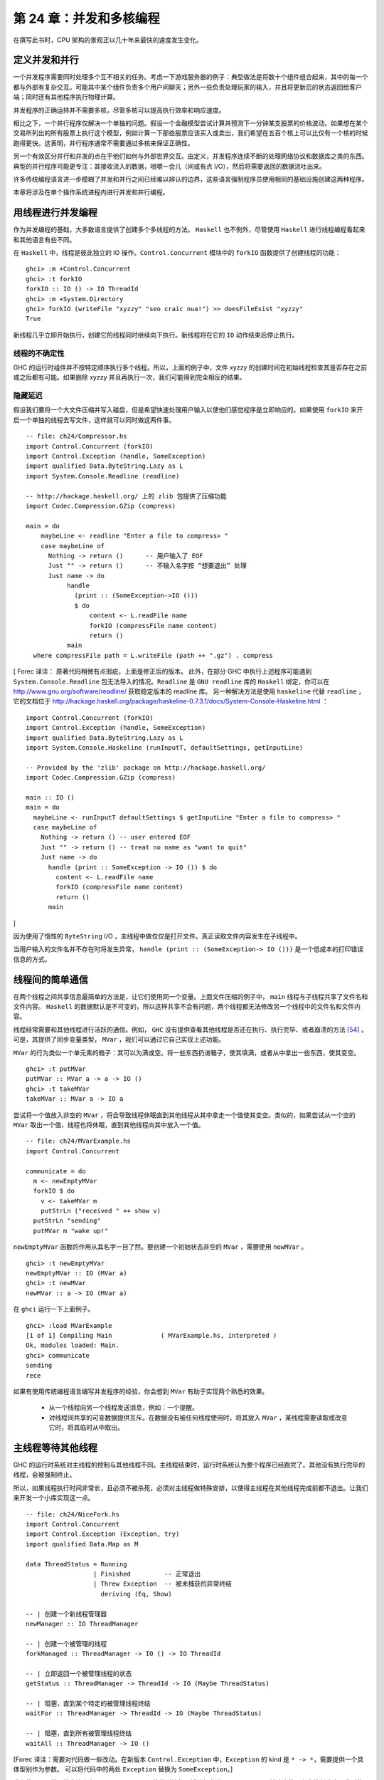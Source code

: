 第 24 章：并发和多核编程
===========================================================

在撰写此书时，CPU 架构的景观正以几十年来最快的速度发生变化。

定义并发和并行
-----------------

一个并发程序需要同时处理多个互不相关的任务。考虑一下游戏服务器的例子：典型做法是将数十个组件组合起来，其中的每一个都与外部有复杂交互。可能其中某个组件负责多个用户间聊天；另外一些负责处理玩家的输入，并且将更新后的状态返回给客户端；同时还有其他程序执行物理计算。

并发程序的正确运转并不需要多核，尽管多核可以提高执行效率和响应速度。 

相比之下，一个并行程序仅解决一个单独的问题。假设一个金融模型尝试计算并预测下一分钟某支股票的价格波动。如果想在某个交易所列出的所有股票上执行这个模型，例如计算一下那些股票应该买入或卖出，我们希望在五百个核上可以比仅有一个核的时候跑得更快。这表明，并行程序通常不需要通过多核来保证正确性。

另一个有效区分并行和并发的点在于他们如何与外部世界交互。由定义，并发程序连续不断的处理网络协议和数据库之类的东西。典型的并行程序可能更专注：其接收流入的数据，咀嚼一会儿（间或有点 I/O），然后将需要返回的数据流吐出来。

许多传统编程语言进一步模糊了并发和并行之间已经难以辨认的边界，这些语言强制程序员使用相同的基础设施创建这两种程序。

本章将涉及在单个操作系统进程内进行并发和并行编程。

用线程进行并发编程
----------------------------------

作为并发编程的基础，大多数语言提供了创建多个多线程的方法。 ``Haskell`` 也不例外，尽管使用 ``Haskell`` 进行线程编程看起来和其他语言有些不同。

在 ``Haskell`` 中，线程是彼此独立的 IO 操作。``Control.Concurrent`` 模块中的 ``forkIO`` 函数提供了创建线程的功能：

::

   ghci> :m +Control.Concurrent
   ghci> :t forkIO
   forkIO :: IO () -> IO ThreadId
   ghci> :m +System.Directory
   ghci> forkIO (writeFile "xyzzy" "seo craic nua!") >> doesFileExist "xyzzy"
   True

新线程几乎立即开始执行，创建它的线程同时继续向下执行。新线程将在它的 ``IO`` 动作结束后停止执行。

线程的不确定性
^^^^^^^^^^^^^^^^^^^^^^^^^^^^^^^^^^^^^^^^

GHC 的运行时组件并不按特定顺序执行多个线程。所以，上面的例子中，文件 xyzzy 的创建时间在初始线程检查其是否存在之前或之后都有可能。如果删除 xyzzy 并且再执行一次，我们可能得到完全相反的结果。

隐藏延迟
^^^^^^^^^^^^^^^^^^^^^^^^^^^^^^^^^^^^^^^^

假设我们要将一个大文件压缩并写入磁盘，但是希望快速处理用户输入以使他们感觉程序是立即响应的。如果使用 ``forkIO`` 来开启一个单独的线程去写文件，这样就可以同时做这两件事。

::
   
   -- file: ch24/Compressor.hs
   import Control.Concurrent (forkIO)
   import Control.Exception (handle, SomeException)
   import qualified Data.ByteString.Lazy as L
   import System.Console.Readline (readline)
   
   -- http://hackage.haskell.org/ 上的 zlib 包提供了压缩功能
   import Codec.Compression.GZip (compress)
   
   main = do
       maybeLine <- readline "Enter a file to compress> "
       case maybeLine of
         Nothing -> return ()      -- 用户输入了 EOF
         Just "" -> return ()      -- 不输入名字按 “想要退出” 处理
         Just name -> do
              handle
                (print :: (SomeException->IO ()))
                $ do
                    content <- L.readFile name
                    forkIO (compressFile name content)
                    return ()
              main
     where compressFile path = L.writeFile (path ++ ".gz") . compress

[
Forec 译注：
原著代码稍微有点瑕疵，上面是修正后的版本。
此外，在部分 GHC 中执行上述程序可能遇到 ``System.Console.Readline`` 包无法导入的情况。``Readline`` 是 ``GNU readline`` 库的 ``Haskell`` 绑定，你可以在 http://www.gnu.org/software/readline/ 获取稳定版本的 readline 库。
另一种解决方法是使用 ``haskeline`` 代替 ``readline`` ，它的文档位于 http://hackage.haskell.org/package/haskeline-0.7.3.1/docs/System-Console-Haskeline.html ：

::

	import Control.Concurrent (forkIO)
	import Control.Exception (handle, SomeException)
	import qualified Data.ByteString.Lazy as L
	import System.Console.Haskeline (runInputT, defaultSettings, getInputLine)

	-- Provided by the 'zlib' package on http://hackage.haskell.org/
	import Codec.Compression.GZip (compress)

	main :: IO ()
	main = do
	  maybeLine <- runInputT defaultSettings $ getInputLine "Enter a file to compress> "
	  case maybeLine of
	    Nothing -> return () -- user entered EOF
	    Just "" -> return () -- treat no name as "want to quit"
	    Just name -> do
	      handle (print :: SomeException -> IO ()) $ do
	        content <- L.readFile name
	        forkIO (compressFile name content)
	        return ()
	      main

]

因为使用了惰性的 ``ByteString``  I/O ，主线程中做仅仅是打开文件。真正读取文件内容发生在子线程中。

当用户输入的文件名并不存在时将发生异常， ``handle (print :: (SomeException-> IO ()))`` 是一个低成本的打印错误信息的方式。

线程间的简单通信
----------------------------------

在两个线程之间共享信息最简单的方法是，让它们使用同一个变量。上面文件压缩的例子中， ``main`` 线程与子线程共享了文件名和文件内容。 ``Haskell`` 的数据默认是不可变的，所以这样共享不会有问题，两个线程都无法修改另一个线程中的文件名和文件内容。

线程经常需要和其他线程进行活跃的通信。例如， ``GHC``  没有提供查看其他线程是否还在执行、执行完毕、或者崩溃的方法 [54]_ 。可是，其提供了同步变量类型， ``MVar`` ，我们可以通过它自己实现上述功能。

``MVar`` 的行为类似一个单元素的箱子：其可以为满或空。将一些东西扔进箱子，使其填满，或者从中拿出一些东西，使其变空。

::
 
   ghci> :t putMVar
   putMVar :: MVar a -> a -> IO ()
   ghci> :t takeMVar
   takeMVar :: MVar a -> IO a

尝试将一个值放入非空的 ``MVar`` ，将会导致线程休眠直到其他线程从其中拿走一个值使其变空。类似的，如果尝试从一个空的 ``MVar`` 取出一个值，线程也将休眠，直到其他线程向其中放入一个值。

::

   -- file: ch24/MVarExample.hs
   import Control.Concurrent
   
   communicate = do
     m <- newEmptyMVar
     forkIO $ do
       v <- takeMVar m
       putStrLn ("received " ++ show v)
     putStrLn "sending"
     putMVar m "wake up!"

``newEmptyMVar`` 函数的作用从其名字一目了然。要创建一个初始状态非空的 ``MVar`` ，需要使用 ``newMVar`` 。

::

   ghci> :t newEmptyMVar
   newEmptyMVar :: IO (MVar a)
   ghci> :t newMVar
   newMVar :: a -> IO (MVar a)

在 ``ghci`` 运行一下上面例子。

::

   ghci> :load MVarExample
   [1 of 1] Compiling Main             ( MVarExample.hs, interpreted )
   Ok, modules loaded: Main.
   ghci> communicate
   sending
   rece

如果有使用传统编程语言编写并发程序的经验，你会想到 ``MVar`` 有助于实现两个熟悉的效果。

    * 从一个线程向另一个线程发送消息，例如：一个提醒。

    * 对线程间共享的可变数据提供互斥。在数据没有被任何线程使用时，将其放入 ``MVar`` ，某线程需要读取或改变它时，将其临时从中取出。


主线程等待其他线程
----------------------------------

GHC 的运行时系统对主线程的控制与其他线程不同。主线程结束时，运行时系统认为整个程序已经跑完了。其他没有执行完毕的线程，会被强制终止。

所以，如果线程执行时间非常长，且必须不被杀死，必须对主线程做特殊安排，以使得主线程在其他线程完成前都不退出。让我们来开发一个小库实现这一点。

::

   -- file: ch24/NiceFork.hs
   import Control.Concurrent
   import Control.Exception (Exception, try)
   import qualified Data.Map as M
   
   data ThreadStatus = Running
                     | Finished         -- 正常退出
                     | Threw Exception  -- 被未捕获的异常终结
                       deriving (Eq, Show)
   
   -- | 创建一个新线程管理器
   newManager :: IO ThreadManager
   
   -- | 创建一个被管理的线程
   forkManaged :: ThreadManager -> IO () -> IO ThreadId
   
   -- | 立即返回一个被管理线程的状态
   getStatus :: ThreadManager -> ThreadId -> IO (Maybe ThreadStatus)
   
   -- | 阻塞，直到某个特定的被管理线程终结 
   waitFor :: ThreadManager -> ThreadId -> IO (Maybe ThreadStatus)
   
   -- | 阻塞，直到所有被管理线程终结 
   waitAll :: ThreadManager -> IO ()
   
[Forec 译注：需要对代码做一些改动。在新版本 ``Control.Exception`` 中，``Exception`` 的 kind 是 ``* -> *``，需要提供一个具体型别作为参数。
可以将代码中的两处 ``Exception`` 替换为 ``SomeException``。]

我们使用一个常见的方法来实现 ``ThreadManager`` 的类型抽象：将其包裹进一个 ``newtype`` ，并防止使用者直接创建这个类型的值。在模块的导出声明中，我们列出了一个创建线程管理器的 IO 动作，但是并不直接导出类型构造器。

::

   -- file: ch24/NiceFork.hs
   module NiceFork
       (
         ThreadManager
       , newManager
       , forkManaged
       , getStatus
       , waitFor
       , waitAll
       ) where

``ThreadManager`` 的实现中维护了一个线程 ID 到线程状态的 map 。我们将此作为线程 map 。

::

   -- file: ch24/NiceFork.hs
   newtype ThreadManager =
       Mgr (MVar (M.Map ThreadId (MVar ThreadStatus)))
       deriving (Eq)
   
   newManager = Mgr `fmap` newMVar M.empty

此处使用了两层 ``MVar`` 。首先将 ``Map`` 保存在 MVar 中。这将允许通过使用新版本替换来“改变” map 中的值。同样确保了每个使用这个 ``Map`` 的线程可以看到一致的内容。

对每个被管理的线程，都维护一个对应的 ``MVar`` 。这种 ``MVar`` 从空状态开始，表示这个线程正在执行。当线程被杀死或者发生未处理异常导致退出时，我们将此类信息写入这个 ``MVar`` 。

为了创建一个线程并观察它的状态，必须做一点簿记。

::

   -- file: ch24/NiceFork.hs
   forkManaged (Mgr mgr) body =
       modifyMVar mgr $ \m -> do
         state <- newEmptyMVar
         tid <- forkIO $ do
           result <- try body
           putMVar state (either Threw (const Finished) result)
         return (M.insert tid state m, tid)

[Forec 译注：
上面这段代码中有一些对读者而言可能相对生疏的函数，在此稍作解释：``try`` 的型别声明是 ``Exception e => IO a -> IO (Either e a)`` ，它执行一个 IO 操作，若执行过程中发生异常则返回 ``Left e``，否则返回 ``Right``。
``either`` 的型别声明是 ``(a -> c) -> (b -> c) -> Either a b -> c``，如果 ``try`` 返回的是 ``Left`` 类型，``either`` 会用 ``Threw`` 将异常值包裹，否则无论 ``Right`` 中包含的值是什么，都返回 ``Finished`` 的状态。
关于 ``modifyMVar`` ，请看下一节的介绍。它的返回值是一个 tuple，这个 tuple 的第一个元素将被放回到 ``mgr`` 中，而第二个元素会作为返回值。
]

安全的修改 MVar
^^^^^^^^^^^^^^^^^^^^^^^^^^^^^^^^^^^^^^^^

``forkManaged`` 中使用的 ``modifyMVar`` 函数很实用：它将 ``takeMVar`` 和 ``putMVar`` 安全的组合在一起。

::

    ghci> :t modifyMVar
    modifyMVar :: MVar a -> (a -> IO (a, b)) -> IO b

其从一个 ``MVar`` 中取出一个值，并传入一个函数。这个函数生成一个新的值，且返回一个结果。如果函数抛出一个异常， ``modifyMVar`` 会将初始值重新放回 ``MVar`` ，否则其会写入新值。它还会返回另一个返回值。

使用 ``modifyMVar`` 而非手动使用 ``takeMVar`` 和 ``putMVar`` 管理 ``MVar`` ， 可以避免两类并发场景下的问题。

    * 忘记将一个值放回 ``MVar`` 。有的线程会一直等待 ``MVar`` 中被放回一个值，如果一致没有等到，就将导致死锁。
    * 没有考虑可能出现的异常，扰乱了某端代码的控制流。这可能导致一个本应执行的 ``putMVar`` 没有执行，进而导致死锁。

因为这些美妙的安全特性，尽可能的使用 ``modifyMVar`` 是明智的选择。

安全资源管理：一个相对简单的好主意。
^^^^^^^^^^^^^^^^^^^^^^^^^^^^^^^^^^^^^^^^

``modifyMVar`` 遵循的模式适用很多场景。下面是这些模式：

    1. 获得一份资源。
    
    2. 将资源传入一个将处理它函数。
    
    3. 始终释放资源，即使函数抛出异常。如果发生异常，重新抛出异常，以便使其被程序捕获。

除了安全性，这个方法还有其他好处：可以是代码更简短且容易理解。正如前面的 ``forkManaged`` ， ``Hakell`` 的简洁语法和匿名函数使得这种风格的代码看起来一点都不刺眼。

下面是 ``modifyMVar`` 的定义，从中可以了解这个模式的细节：

::

   -- file: ch24/ModifyMVar.hs
   import Control.Concurrent (MVar, putMVar, takeMVar)
   import Control.Exception (block, catch, throw, unblock)
   import Prelude hiding (catch) -- use Control.Exception's version
   
   modifyMVar :: MVar a -> (a -> IO (a,b)) -> IO b
   modifyMVar m io = 
     block $ do
       a <- takeMVar m
       (b,r) <- unblock (io a) `catch` \e ->
                putMVar m a >> throw e
       putMVar m b
       return r

这种模式很容易用于你的特定需求，无论是处理网络连接，数据库句柄，或者是被 ``C`` 库函数管理的数据。

[Forec 译注：``block`` 和 ``unblock`` 在很久以前就已经被弃置了。最新 base 包中 ``modifyMVar`` 的实现如下：

::

	modifyMVar :: MVar a -> (a -> IO (a,b)) -> IO b
	modifyMVar m io =
	  mask $ \restore -> do
		a      <- takeMVar m
		(a',b) <- restore (io a >>= evaluate) `onException` putMVar m a
		putMVar m a'
		return b
		
]

查看线程状态
^^^^^^^^^^^^^^^^^^^^^^^^^^^^^^^^^^^^^^^^

我们编写的 ``getStatus`` 函数用于获取某个线程的当前状态。若某线程已经不被管理（或者未被管理），它返回 ``Nothing`` 。

::

   -- file: ch24/NiceFork.hs
   getStatus (Mgr mgr) tid =
     modifyMVar mgr $ \m ->
       case M.lookup tid m of
         Nothing -> return (m, Nothing)
         Just st -> tryTakeMVar st >>= \mst -> case mst of
                      Nothing -> return (m, Just Running)
                      Just sth -> return (M.delete tid m, Just sth)
   
若线程仍在运行，它返回 ``Just Running`` 。 否则，它指出将线程为何被终止，并停止管理这个线程。

若 ``tryTakeMVar`` 函数发现 MVar 为空，它将立即返回 ``Nothing`` 而非阻塞等待。

::

   ghci> :t tryTakeMVar
   tryTakeMVar :: MVar a -> IO (Maybe a)

否则，它将从 MVar 取到一个值。

``waitFor`` 函数的行为较简单，其会阻塞等待给定线程终止，而非立即返回。

::

   -- file: ch24/NiceFork.hs
   waitFor (Mgr mgr) tid = do
     maybeDone <- modifyMVar mgr $ \m ->
       return $ case M.updateLookupWithKey (\_ _ -> Nothing) tid m of
         (Nothing, _) -> (m, Nothing)
         (done, m') -> (m', done)
     case maybeDone of
       Nothing -> return Nothing
       Just st -> Just `fmap` takeMVar st

首先，若保存线程状态的 ``MVar`` 存在则从中读取状态。 ``Map`` 类型的 ``updateLookupWithKey`` 函数很有用：它将查找某个值与更新或移除组合起来。

::

   ghci> :m +Data.Map
   ghci> :t updateLookupWithKey
   updateLookupWithKey :: (Ord k) =>
                          (k -> a -> Maybe a) -> k -> Map k a -> (Maybe a, Map k a)

在此处，我们希望若保存线程状态的 ``MVar`` 存在，则将其从 Map 中移除，这样线程管理器将再在管理这个线程。若从其中取到了值，则从中取出线程的退出状态，并将其返回。

我们的最后一个实用函数简单的等待所有当前被管理的线程完成，且忽略他们的退出状态。

::

   -- file: ch24/NiceFork.hs
   waitAll (Mgr mgr) = modifyMVar mgr elems >>= mapM_ takeMVar
       where elems m = return (M.empty, M.elems m)

[Forec 译注：注意 ``waitAll`` 函数其实是有缺陷的，它仅仅能够等待在执行 ``waitAll`` 之前创建的所有线程。如果在等待期间存在某个线程异步启动， ``waitAll`` 是无法获知其状态的。

至此，这个简单的 ``ThreadManager`` 基本可以运行了，你可以在 GHCI 中通过如下方式检测一下：

::

	Prelude> :l NiceFork.hs
	[1 of 1] Compiling NiceFork         ( NiceFork.hs, interpreted )
	Ok, modules loaded: NiceFork.
	*NiceFork> let calc = do { calc; return ()}
	*NiceFork> manager <- newManager
	*NiceFork> tid <- forkManaged manager calc
	*NiceFork> ans <- getStatus manager tid
	*NiceFork> :m +Data.Maybe
	*NiceFork Data.Maybe> fromJust ans
	Threw stack overflow
	
我们通过一个反复调用自身的 ``calc`` 函数构造栈溢出，线程管理器成功地返回了这一结果。

]

编写更紧凑的代码
^^^^^^^^^^^^^^^^^^^^^^^^^^^^^^^^^^^^^^^^
我们在上面定义的 ``waitFor`` 函数有点不完善，因为或多或少执行了重复的模式分析：在 ``modifyMVar`` 内部的回调函数，以及处理其返回值时。

当然，我们可以用一个函数消除这种重复。这是 ``Control.Monad`` 模块中的 join 函数。

::

   ghci> :m +Control.Monad
   ghci> :t join
   join :: (Monad m) => m (m a) -> m a

这是个有趣的主意：可以创建一个 monadic 函数或纯代码中的 action ，然后一直带着它直到最终某处有个 monad 可以使用它。一旦我们了解这种写法适用的场景，就可以更灵活的编写代码。

::

   -- file: ch24/NiceFork.hs
   waitFor2 (Mgr mgr) tid =
     join . modifyMVar mgr $ \m ->
       return $ case M.updateLookupWithKey (\_ _ -> Nothing) tid m of
         (Nothing, _) -> (m, return Nothing)
         (Just st, m') -> (m', Just `fmap` takeMVar st)

使用频道通信
----------------------------------

对于线程间的一次性通信， ``MVar`` 已经足够好了。另一个类型， ``Chan`` 提供了单向通信频道。此处有一个使用它的简单例子。

::

   -- file: ch24/Chan.hs
   import Control.Concurrent
   import Control.Concurrent.Chan
   
   chanExample = do
     ch <- newChan
     forkIO $ do
       writeChan ch "hello world"
       writeChan ch "now i quit"
     readChan ch >>= print
     readChan ch >>= print


若一个 ``Chan`` 未空， ``readChan`` 将一直阻塞，直到读到一个值。 ``writeChan`` 函数从不阻塞：它会立即将一个值写入 ``Chan`` 。

注意事项
----------------------------------

MVar 和 Chan 是非严格的
^^^^^^^^^^^^^^^^^^^^^^^^^^^^^^^^^^^^^^^^

正如大多数 ``Haskell`` 容器类型， ``MVar`` 和 ``Char`` 都是非严格的：从不对其内容求值。我们提到它，并非因为这是一个问题，而是因为这通常是一个盲点：人们倾向于假设这些类型是严格的，这大概是因为它们被用在 ``IO monad`` 中。

正如其他容器类型，误认为 ``MVar`` 和 ``Chan`` 是严格的会导致空间和性能的泄漏。考虑一下这个很可能发生的情况：

我们分离一个线程以在另一个核上执行一些开销较大的计算：

::

   -- file: ch24/Expensive.hs
   import Control.Concurrent
   
   notQuiteRight = do
     mv <- newEmptyMVar
     forkIO $ expensiveComputation mv
     someOtherActivity
     result <- takeMVar mv
     print result
	 
它看上去做了一些事情并将结果存入 ``MVar`` 。

::

   -- file: ch24/Expensive.hs
   expensiveComputation mv = do
     let a = "this is "
         b = "not really "
         c = "all that expensive"
     putMVar mv (a ++ b ++ c)

当我们在父线程中从 ``MVar`` 获取结果并尝试用它做些事情时，我们的线程开始疯狂的计算，因为我们从未强制指定在其他线程中的计算真正发生。

照旧，一旦我们知道了有个潜在问题，解决方案就很简单：未分离的线程添加严格性，以确保计算确实发生。这个严格性最好加在一个位置，以避免我们忘记添加过它。

::

   -- file: ch24/ModifyMVarStrict.hs
   {-# LANGUAGE BangPatterns #-}
   
   import Control.Concurrent (MVar, putMVar, takeMVar)
   import Control.Exception (block, catch, throw, unblock)
   import Prelude hiding (catch) -- 使用 Control.Exception's 中的 catch 而非 Prelude 中的。
   
   modifyMVar_strict :: MVar a -> (a -> IO a) -> IO ()
   modifyMVar_strict m io = block $ do
     a <- takeMVar m
     !b <- unblock (io a) `catch` \e ->
           putMVar m a >> throw e
     putMVar m b
	 
[Forec 译注：``block`` 和 ``unblock`` 不被建议使用，更好的方式是使用 ``mask`` 。此外，上面的模式匹配仅仅将表达式求值为 WHNF（弱首范式），关于
弱首范式的内容将在本章后半部分讨论。你暂时可以简单地将其理解为 “剥去表达式的一层”，例如 ``1 + 2`` 将被求值为 3，而 ``"ab" ++ "bc"`` 则仅仅被求值为
``('a': ("b" ++ "bc"))``。所以这里代码的 “严格” 是有缺陷的。
一个可行但不太符合工程应用的做法是使用 ``Control.DeepSeq`` 中的 ``rnf`` 方法，该方法将表达式求值为范式。建议将原著代码修改如下：

::

   -- file: ch24/ModifyMVarStrict.hs
   {-# LANGUAGE BangPatterns #-}
   
   import Control.Concurrent (MVar, putMVar, takeMVar)
   import Control.Exception (catch, throw, mask)
   import Prelude hiding (catch)
   
   modifyMVar_strict :: MVar a -> (a -> IO a) -> IO ()
   modifyMVar_strict m io = mask $ \restore -> do
     a <- takeMVar m
     b <- restore (io a) `catch` \e -> 
           putMVar m a >> throw e
	 rnf b `seq` putMVar m b

]


.. note::

    查看 ``Hackage`` 始终是值得的。

    在 ``Hackage`` 包数据库，你将发现一个库，``strict-concurrency`` ，它提供了严格版本的 ``MVar`` 和 ``Chan`` 类型


上面代码中的 ``!`` 模式用起来很简单，但是并不总是足以确保我们的数据已经被求值。更完整的方法，请查看下面的段落“从求值中分离算法”。

Chan 是无边界的
^^^^^^^^^^^^^^^^^^^^^^^^^^^^^^^^^^^^^^^^

因为 ``writeChan`` 总是立即成功，所以在使用 ``Chan`` 时有潜在风险。若对某个 ``Chan`` 的写入多于其读取，则对未读消息的读取将远远落后于其增长。``Chan`` 占用的内存会不断增长，直到耗尽可用内存。


共享状态的并发仍不容易
---------------------------------------------------

尽管 Haskell 拥有与其他语言不同的基础设施用于线程间共享数据，它仍需克服相同的基本问题：编写正确的并发程序极端困难。真的，一些其他语言中的并发编程陷阱也会在 ``Haskell`` 中出现。其中为人熟知的两个是死锁和饥饿。

死锁
^^^^^^^^^^^^^^^^^^^^^^^^^^^^^^^^^^^^^^^^

死锁的情况下，两个或多个线程永远卡在争抢共享资源的访问权上。制造多线程程序死锁的一个经典方法是不按顺序加锁。这种类型的 bug 很常见，它有个名字：锁顺序倒置。 ``Haskell`` 没有提供锁， 但 ``MVar`` 类型可能会有顺序倒置问题。这有一个简单例子：

::

    -- file: ch24/LockHierarchy.hs
    import Control.Concurrent

    nestedModification outer inner = do
        modifyMVar_ outer $ \x -> do
            yield -- 强制当前线程让出 CPU
            modifyMVar_ inner $ \y -> return (y + 1)
            return (x + 1)
        putStrLn "done"

    main = do
        a <- newMVar 1
        b <- newMVar 2
        forkIO $ nestedModification a b
        forkIO $ nestedModification b a

在 ghci 中运行这段程序，它通常会（但不总是）不打印任何信息，表明两个线程已经卡住了。

容易看出 ``nestedModification`` 函数的问题。在第一个线程中，我们先取出 ``MVar a`` ，接着取出 ``b`` 。在第二个线程中，先取出 ``b`` 然后取出 ``a`` ，若第一个线程成功取出了 ``a`` 然后要取出 ``b`` ，这是两个线程都会阻塞：每个线程都尝试获取一个 ``MVar`` ，而这个 ``MVar`` 已经被另一个线程取空了，所以二者都不能完成整个流程。

无论何种语言，通常解决倒序问题的方法是申请资源时一直遵循一致的顺序。因为这需要人工遵循编码规范，在实践中很容易遗忘。

更麻烦的是，这种倒序问题在实际代码中很难被发现。获取 ``MVar`` 的动作经常跨越不同文件中的不同函数，这使得通过观察源码检查时更加棘手。更糟糕的是，这类问题通常是间歇性的，这使得它们难于重现，更不要说隔离和修复了。

饥饿
^^^^^^^^^^^^^^^^^^^^^^^^^^^^^^^^^^^^^^^^

并发软件通常可能会导致饥饿问题，某个线程霸占了共享资源，阻止其他线程使用。很容易想象这是如何发生的：一个线程调用 ``modifyMVar`` 执行一个 100 毫秒的代码段，稍后另外一个线程对同一个 ``MVar`` 调用 ``modifyMVar`` 执行一个 1 毫秒的代码段。第二个线程在第一个线程完成前将无法执行。

``MVar`` 类型的非严格性质使会导致或恶化饥饿的问题。若我们将一个求值开销很大的 ``thunk`` 写入一个 ``MVar`` ，在一个看上去开销较小的线程中取出并求值，这个线程的执行开销马上会变大。所以我们在 “MVar 和 Chan 是非严格的” 一章中特地给出了一些建议。

没希望了吗？
^^^^^^^^^^^^^^^^^^^^^^^^^^^^^^^^^^^^^^^^
幸运的是，我们已经提及的并发 ``API`` 并不是故事的全部。最近加入 Haskell 中的一个设施，软件事务内存，使用起来更加容易和安全。我们将在第 28 章，软件事务内存中介绍。


练习
----------------------------------

1. ``Chan`` 类型是使用 ``MVar`` 实现的。使用 ``MVar`` 来开发一个有边界的 ``Chan`` 库。
2. 你开发的 newBoundedChanfunction 接受一个 ``Int`` 参数，限制单独 ``BoundedChan`` 中的未读消息数量。
3. 达到限制是， 调用 ``writeBoundedChanfunction`` 要被阻塞，知道某个读取者使用 ``readBoundedChan`` 函数消费掉队列中的一个值。
4. 尽管我们已经提到过 Hackage 库中的 ``strict-concurrency`` 包，试着自己开发一个，作为内置 ``MVar`` 类型的包装。按照经典的 ``Haskell`` 实践，使你的库类型安全，让用户不会混淆严格和非严格的 ``MVar`` 。


在 GHC 中使用多核
----------------------------------

默认情况下， ``GHC`` 生成的程序只使用一个核，甚至在编写并发代码时也是如此。要使用多核，我们必须明确指定。当生成可执行程序时，要在链接阶段指定这一点。

    * “non-threaded” 运行时库在一个操作系统线程中运行所有 ``Haskell`` 线程。这个运行时在创建线程和通过 MVar 传递数据时很高效。
    

    * “threaded” 库使用多个操作系统线程运行 ``Haskell`` 线程。它在创建线程和使用 ``MVar`` 时具有更高的开销。

若我们向编译器传递 ``-threaded`` 参数，它将使用 ``threaded`` 运行时库链接我们的程序。在编译库和源码文件时无需指定 ``-threaded`` ，只是在最终生成可执行文件时需要指定。

即使为程序指定了 ``threaded`` 运行时，默认情况下它仍将只使用一个核运行。必须明确告诉运行时使用多少个核。

运行时选项
^^^^^^^^^^^^^^^^^^^^^^^^^^^^^^^^^^^^^^^^

运行程序时可以向 GHC 的运行时系统传递命令行参数。在将控制权交给我们的代码前，运行时扫描程序的参数，看是否有命令行选项 ``+RTS`` 。其后跟随的所有选项都被运行时解释，直到特殊的选项 ``-RTS`` ，这些选项都是提供给运行时系统的，不为我们的程序。运行时会对我们的代码隐藏所有这些选项。当我们使用 ``System.Environment`` 模块的 ``getArgs`` 函数来获得我们的命令行参数是，我们不会在其中获得运行时选项。

``threaded`` 运行时接受参数 ``-N`` [55]_ 。 其接受一个参数，指定了 ``GHC`` 的运行时系统将使用的核数。这个选项对输入很挑剔： ``-N`` 和参数之间必须没有空格。 ``-N4`` 可被接受， ``-N 4`` 则不被接受。


找出 Haskell 可以使用多少核
^^^^^^^^^^^^^^^^^^^^^^^^^^^^^^^^^^^^^^^^

``GHC.Conc`` 模块输出一个变量， ``numCapabilities`` ，它会告诉我们运行时系统被 ``-N`` 选项指定了多少核。

::

   -- file: ch24/NumCapabilities.hs
   import GHC.Conc (numCapabilities)
   import System.Environment (getArgs)

   main = do
       args <- getArgs
       putStrLn $ "command line arguments: " ++ show args
       putStrLn $ "number of cores: " ++ show numCapabilitie

若编译上面的程序，我们可以看到运行时系统的选项对于程序来说是不可见的，但是它可以看其运行在多少核上。

::

   $ ghc -c NumCapabilities.hs
   $ ghc -threaded -o NumCapabilities NumCapabilities.o $ ./NumCapabilities +RTS -N4 -RTS foo
   command line arguments: ["foo"]
   number of cores: 4


选择正确的运行时
^^^^^^^^^^^^^^^^^^^^^^^^^^^^^^^^^^^^^^^^

选择正确的运行时需要花点心思。 ``threaded`` 运行时可以使用多核，但是也有相应的代价：线程间共享数据的成本比 ``non-threaded`` 运行时更大。

目前为止， GHC 的 6.8.3 版本使用的垃圾收集器是单线程的：它执行时暂停其他所有线程，而且它是在单核上执行。这限制了我们在使用多核的时候希望看到的性能改进 [56]_ 。

很多真实世界中的并发程序中，一个单独的线程多数时间实在等待一个网络请求或响应。这些情况下，若以一个单独的 ``Haskell`` 程序为数万并发客户端提供服务，使用低开销的 ``non-threaded`` 运行时很可能是合适的。例如，与其用 4 个核跑 threaded 运行时的单个服务器程序，可能同时跑 4 个 non-threaded 运行时的相同服务器程序性能更好。

我们的目的并不是阻止你使用 ``threaded`` 运行时。相对于 ``non-threaded`` 运行时它并没有特别大的开销：相对于其他编程语言，线程依旧惊人的轻量。我们仅是希望说明 ``threaded`` 运行时并不是在所有场景都是最佳选择。


Haskell 中的并行编程
----------------------------------

现在让我们来关注一下并行编程。对很多计算密集型问题，可以通过分解问题，并在多个核上求值来更快的计算出结果。多核计算机已经普及，甚至在最新的笔记本上都有，但是很少有程序可以利用这一优势。

大部分原因是因为传统观念认为并行编程非常困难。在一门典型的编程语言中，我们将用处理并发程序相同的库和设施处理并发程序。这是我们的注意力集中在处理一些熟悉的问题比如死锁、竞争条件、饥饿和陡峭的复杂性。

但是我们可以确定，使用 ``Haskell`` 的并发特性开发并行代码时，有许多更简单的方法。在一个普通的 Haskell 函数上稍加变化，就可以并行求值。


范式和首范式
^^^^^^^^^^^^^^^^^^^^^^^^^^^^^^^^^^^^^^^

``seq`` 函数将一个表达式求值为首范式（简称 HNF）。``seq`` 一旦到达最外层的构造函数（也就是 “首部”）就会停止，这与范式不同（NF），被称作范式的表达式必然是被完全求值的，而非仅仅 “剥离” 掉最外层的构造函数。

你可能会经常听到 Haskell 程序员提到弱首范式（WHNF）。对一般数据来说，弱首范式和首范式相同。它们仅仅在功能上有些许区别，这里我们就不过多关注了。

[
Forec 译注：读者只需要记住范式和弱首范式这两个概念的区别，HNF 几乎可以忽略。以下两个链接可以帮助更好的理解，这部分内容与并行编程关系不是非常紧密，因此不在此处过多叙述：  
* Haskell Wiki: https://en.wikibooks.org/wiki/Haskell/Laziness#Thunks_and_Weak_head_normal_form
* StackOverflow: http://stackoverflow.com/questions/6872898/haskell-what-is-weak-head-normal-form
]

排序
^^^^^^^^

这是一个使用分治算法实现的 Haskell 排序函数：

::

	-- file: ch24/Sorting.hs
	sort :: (Ord a) => [a] -> [a]
	sort (x:xs) = lesser ++ x:greater
		where lesser  = sort [y | y <- xs, y <  x]
			  greater = sort [y | y <- xs, y >= x]
	sort _ = []

``sort`` 函数实现了著名的快速排序算法，很多 Haskell 程序员将其视作经典：在早期的 Haskell 教程中，用一行代码实现的 ``sort`` 经常作为示例向读者展示 Haskell 强大的表达能力。
这里我们将代码切分为几行以方便比较串行和并行版本。

下面是对 ``sort`` 工作流程的简要介绍：

1. 从列表中取出一个元素，这个元素被称为 “轴心”（或哨兵）。每个元素都要和轴心比较。上面的代码简单地通过模式匹配选取列表的第一个元素作为轴心；
2. 使用原始列表中除轴心外的其它元素构造一个子列表，子列表中元素的值全部小于轴心，并递归地处理子列表；
3. 与 2 类似，构造另一个子列表，但子列表中元素的值均大于或等于轴心的值，递归处理这个子列表；
4. 将 2、3 两步中排序后的子列表通过轴心连接。

将代码变换为并行版本
^^^^^^^^^^^^^^^^^^^^^^^^^^^^^

并行版本的排序函数相对要复杂一些：

::

	-- file: ch24/Sorting.hs
	module Sorting where

	import Control.Parallel (par, pseq)

	parSort :: (Ord a) => [a] -> [a]
	parSort (x:xs)    = force greater `par` (force lesser `pseq` (lesser ++ x:greater))
		where lesser  = parSort [y | y <- xs, y <  x]
			  greater = parSort [y | y <- xs, y >= x]
	parSort _         = []

不过我们并没有改变代码的结构。``parSort`` 仅仅多使用了三个函数： ``par``、``pseq`` 和 ``force``。


明确在并行中执行什么
^^^^^^^^^^^^^^^^^^^^^^^^^

并行的 Haskell 代码之所以能够表现出更优秀的性能，是因为计算过程中有大量重复、独立、可并行计算的工作。非严格求值会阻碍并行程序的执行，因此我们会在并行
代码中使用 ``force`` 函数。下面通过一个错误的例子解释 ``force`` 函数的功能：
	
::

	-- file: ch24/Sorting.hs
	sillySort (x:xs) = greater `par` (lesser `pseq` (lesser ++ x:greater))
		where lesser   = sillySort [y | y <- xs, y <  x]
			  greater  = sillySort [y | y <- xs, y >= x]
	sillySort _        = []

注意，我们在 ``par`` 和 ``pseq`` 两处用普通求值取代了 ``force lesser`` 和 ``force greater``。

回忆一下，对弱首范式的求值会在 “看到” 表达式的外部构造器时停止。在错误的例子中，我们将每个有序的子列表求值为 WHNF。因为最外层的构造器仅仅是一个列表构造器，
上面的代码实际上仅仅强制对每个排序子列表的第一个元素做了求值，每个排序子列表剩余的元素仍未被完全求值。换句话说，上面代码在并行部分执行时几乎没有做任何有效计算，
``sillySort`` 的执行过程几乎是完全顺序的。

[Forec 译注：考虑此前译注给出的例子，``"ab" ++ "bc"`` 的弱首范式仅仅是 ``'a' : ("b" ++ "bc")``。以待排序列表 ``[3, 2, 5, 1, 3]`` 为例，``sillySort`` 试图
在 ``par`` 包装的并行操作中计算出排序好的两个子列表。假设轴心元素为 3，则小于轴心的待排序子列表应为 ``[2, 1]``，而 ``par`` 中的并行操作在计算出第一个满足条件的
元素 2 后，得到 ``lesser = (2: _)``，已经遇到了最外层的列表构造器，因此停止计算。真正求出完整待排序子列表是在后续顺序操作 ``++`` 时，因为需要列表中所有元素，这时
程序才开始计算。

这里给出一个译者认为更容易理解弱首范式的例子：在 GHCI 中执行如下指令。

::

	> let list = [1..10]
	> let whnfList = map (+1) list
	> :sprint whnfList
	whnfList = _
	> length whnfList
	10
	> :sprint whnfList
	whnfList = [_, _, _, _, _, _, _, _, _, _]
	
可以看出，``length`` 操作仅需要 ``whnfList`` 中元素的数量，并没有对其中元素进行更深层次的求值。

]

我们使用 ``force`` 函数，在构造函数返回前遍历整个列表以避免这种情况出现。

::

	-- file: ch24/Sorting.hs
	force :: [a] -> ()
	force xs = go xs `pseq` ()
		where go (_:xs) = go xs
			  go [] = 1
			  
注意，我们并不在乎列表中具体有什么，而是仅仅把列表遍历一遍，遍历之后再调用 ``pseq`` 。因为我们会在 ``par`` 或者 ``pseq`` 的左侧使用 ``force``，所以返回值无所谓。

当然，很多情况下我们会需要对列表中的个别元素强制求值。下面会介绍一个基于类型类的解决方案。

par 提供什么保证？
^^^^^^^^^^^^^^^^^^^^^^^^

实际上，``par`` 函数并不保证会将表达式并行求值，它只在对表达式并行求值有意义的时候才这么做。在并行编程中，这种行为比保证并行执行更有效。它允许
运行时系统遇到 ``par`` 时智能调度。

举个例子，运行时可能发现表达式过于简单，并行求值带来的性能提升远低于并行操作本身的额外开销。或者，运行时系统发现所有的计算核心均正在工作，而
启动一个新的并行运算仅仅会增加待运行线程的数量。

这个潜规则影响了我们如何编写并行代码。假设系统性能不会因为线程间争夺核心资源下降，考虑到 par 在运行时可以智能调度，我们就可以将它应用到任何想应用的地方。

运行并测试性能
^^^^^^^^^^^^^^^^^^

将 ``sort``、``parSort`` 和 ``parSort2`` 保存到 ``Sorting.hs`` 中并封装为 ``Sorting`` 模块。我们创建一个驱动程序以计算这些排序函数的性能：

::

	-- file: ch24/SortMain.hs

	module Main where

	import Data.Time.Clock (diffUTCTime, getCurrentTime)
	import System.Environment (getArgs)
	import System.Random (StdGen, getStdGen, randoms)

	import Sorting

	-- testFunction = sort
	-- testFunction = seqSort
	testFunction = parSort
	-- testFunction = parSort2 2

	randomInts :: Int -> StdGen -> [Int]
	randomInts k g = let result = take k (randoms g)
					 in force result `seq` result

	main = do
	  args <- getArgs
	  let count | null args = 500000
				| otherwise = read (head args)
	  input <- randomInts count `fmap` getStdGen
	  putStrLn $ "We have " ++ show (length input) ++ " elements to sort."
	  start <- getCurrentTime
	  let sorted = testFunction input
	  putStrLn $ "Sorted all " ++ show (length sorted) ++ " elements."
	  end <- getCurrentTime
	  putStrLn $ show (end `diffUTCTime` start) ++ " elapsed."

简单起见，我们使用 ``testFunction`` 变量选择用于基准测试的排序函数。

上面的程序接受一个可选的命令行参数，用于指定待排序随机数组的长度。

非严格求值是性能测量和分析中特别要注意的 “雷区”。下面是驱动程序中特别要避免的一些潜在问题：

* 非严格求值会使测量单一行为变为测量多个行为。Haskell 默认的随机数产生器（PRNG）很慢，而且 ``random`` 函数仅仅在需要的时候才产生下一个随机数。
我们在记录开始时间之前对输入列表的每个元素进行了强制求值，并且打印了列表的长度：这保证了程序在计算之前就已经生成了全部的随机数。如果我们忽略了
这一步，则并行计算的过程会插入随机数的生成，进而导致测量出的时间变为生成随机数和数据排序所用时间之和，而非数据排序本身的耗时。

* 隐含的数据依赖。在产生随机数列表时，只打印列表的长度并不会对列表完全求值。``length`` 函数只会遍历列表的 “脊柱” 而非列表内的每个元素。因此，在
排序操作执行前，列表中并没有生成好的随机数。这一行为可能严重拖慢性能。随机数的值取决于列表中前一个随机数的值，但并行的数据排序已经将列表元素分散到了
不同的处理器内核中。如果排序前没有对输入的随机数列表完全求值，那么运行时就会遭遇可怕的 “乒乓” 效应：计算会在核心之间不停跳跃，导致性能的迅速下降。
尝试删除 ``main`` 函数中应用在随机数列表上的 ``force`` ：你会发现并行代码比顺序执行的程序慢了三倍。

[Forec 译注：原著作者似乎忘记在代码中使用 ``force``。可以在运算开始前加入 ``force input``。]

* 当我们认为代码执行了意义的工作时，程序却在测试其它行为。为了保证数据排序的执行，我们在记录结束时间之前将结果列表的长度打印到了屏幕上。如果没有
``putStrLn`` 强制要求列表长度，排序压根就不会执行。

我们在构建程序时开启优化和 GHC 的运行时线程支持：

::

	$ ghc -threaded -O2 --make SortMain
	[1 of 2] Compiling Sorting          ( Sorting.hs, Sorting.o )
	[2 of 2] Compiling Main             ( SortMain.hs, SortMain.o )
	Linking SortMain ...

在程序运行时告知 GHC 的运行时系统使用多少核心。首先测试最原始的 ``sort`` 函数，看看基础性能如何：

::

	$ ./Sorting +RTS -N1 -RTS 700000
	We have 700000 elements to sort.
	Sorted all 700000 elements.
	3.178941s elapsed.

启用两个核心并不会提升顺序执行代码的性能：

::

	$ ./Sorting +RTS -N2 -RTS 700000
	We have 700000 elements to sort.
	Sorted all 700000 elements.
	3.259869s elapsed.
		
如果重新编译，测试 ``parSort`` 的性能，就会发现结果还不如顺序代码：

::

	$ ./Sorting +RTS -N1 -RTS 700000
	We have 700000 elements to sort.
	Sorted all 700000 elements.
	3.915818s elapsed.
	$ ./Sorting +RTS -N2 -RTS 700000
	We have 700000 elements to sort.
	Sorted all 700000 elements.
	4.029781s elapsed.
	
性能上没有任何提升。这看起来是以下两个原因之一造成的：要么是 ``par`` 本身的开销过大，要么是我们滥用了 ``par`` 。为了鉴别究竟哪个才是罪魁祸首，
我们编写了一个类似 ``parSort`` 的函数 ``seqSort``，它使用 ``pseq`` 代替 ``par`` ：

::

	seqSort :: (Ord a) => [a] -> [a]
	seqSort (x:xs) = lesser `pseq` (greater `pseq` (lesser ++ x:greater))
		where lesser  = seqSort [y | y <- xs, y <  x]
			  greater = seqSort [y | y <- xs, y >= x]
	seqSort _ = []

我们还删去了 ``parSort`` 中对 ``force`` 的调用。所以将 ``seqSort`` 和 ``sort`` 比较就可以观察到只应用 ``pseq`` 的性能：

::

	$ ./Sorting +RTS -N1 -RTS 700000
	We have 700000 elements to sort.
	Sorted all 700000 elements.
	3.848295s elapsed.

上面的运行结果说明 ``par`` 和 ``pseq`` 耗时相似。我们该如何改进性能呢？

性能调优
^^^^^^^^^^^^^^^^^^^
	
并行策略和 Map Reduce
---------------------------------------

TBD




.. [54] 在稍后将展示，GHC 的线程异常轻量。如果运行时提供检查每个线程状态的方法，每个线程的开销将增加，哪怕永远不会用到这些信息。
.. [55] ``non-threaded`` 运行时不接受这个选项，会用一条错误信息拒绝它。
.. [56] 此书撰写时，垃圾收集器已经开始重新编写以利用多核，但是我们不确定它在未来的效果。
